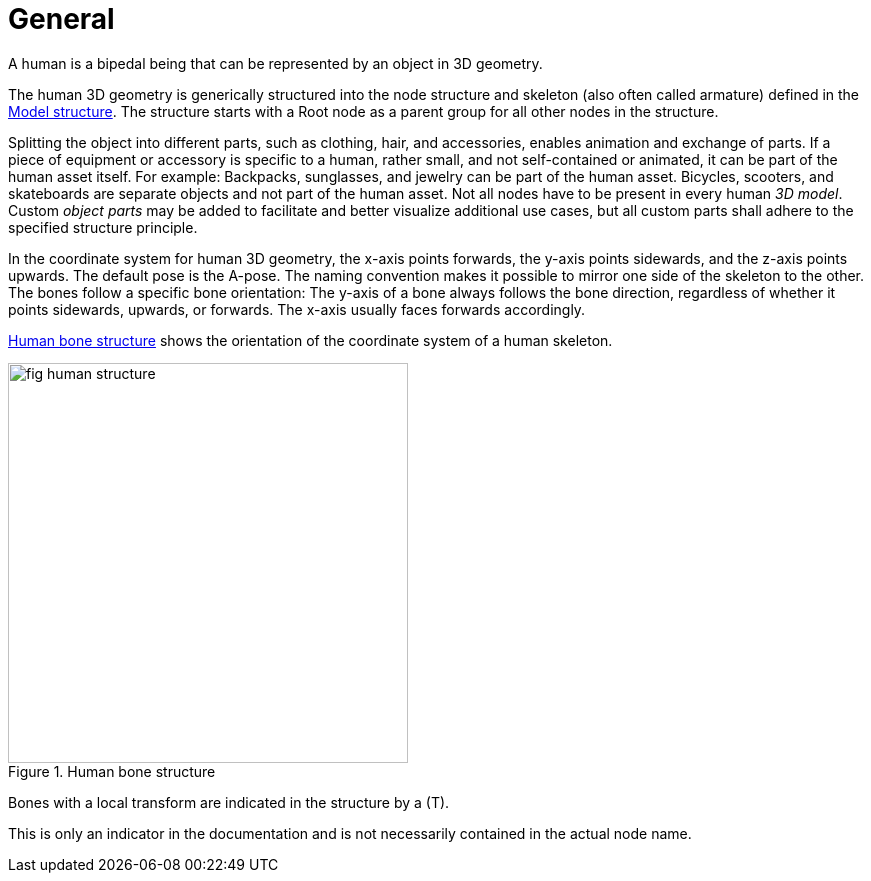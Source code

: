 = General

:home-path: ../..
:imagesdir: {home-path}/_images
:includedir: {home-path}/_images

A human is a bipedal being that can be represented by an object in 3D geometry.

The human 3D geometry is generically structured into the node structure and skeleton (also often called armature) defined in the xref:../geometry/object-human/human-index.adoc#_model_structure[Model structure].
The structure starts with a Root node as a parent group for all other nodes in the structure.

Splitting the object into different parts, such as clothing, hair, and accessories, enables animation and exchange of parts. If a piece of equipment or accessory is specific to a human, rather small, and not self-contained or animated, it can be part of the human asset itself.
For example: Backpacks, sunglasses, and jewelry can be part of the human asset. Bicycles, scooters, and skateboards are separate objects and not part of the human asset.
Not all nodes have to be present in every human _3D model_.
Custom _object parts_ may be added to facilitate and better visualize additional use cases, but all custom parts shall adhere to the specified structure principle.

In the coordinate system for human 3D geometry, the x-axis points forwards, the y-axis points sidewards, and the z-axis points upwards.
The default pose is the A-pose.
The naming convention makes it possible to mirror one side of the skeleton to the other.
The bones follow a specific bone orientation: The y-axis of a bone always follows the bone direction, regardless of whether it points sidewards, upwards, or forwards. The x-axis usually faces forwards accordingly.

<<fig-human-structure>> shows the orientation of the coordinate system of a human skeleton.

[#fig-human-structure]
.Human bone structure
image::fig_human-structure.svg[,400]

Bones with a local transform are indicated in the structure by a (T).

This is only an indicator in the documentation and is not necessarily contained in the actual node name.
